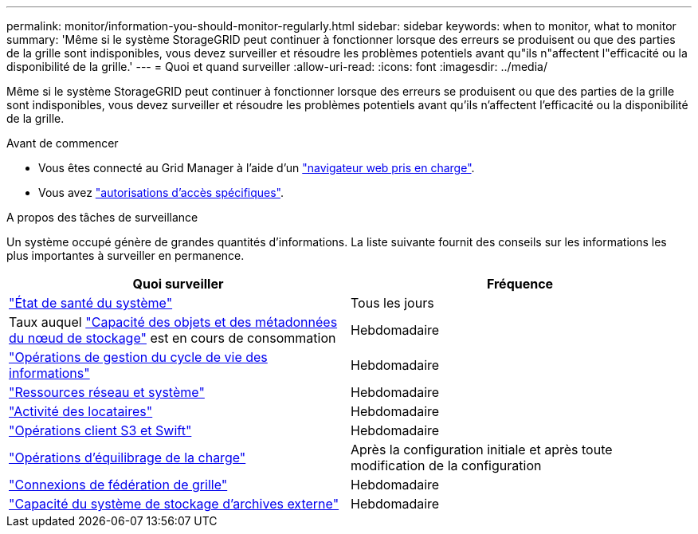 ---
permalink: monitor/information-you-should-monitor-regularly.html 
sidebar: sidebar 
keywords: when to monitor, what to monitor 
summary: 'Même si le système StorageGRID peut continuer à fonctionner lorsque des erreurs se produisent ou que des parties de la grille sont indisponibles, vous devez surveiller et résoudre les problèmes potentiels avant qu"ils n"affectent l"efficacité ou la disponibilité de la grille.' 
---
= Quoi et quand surveiller
:allow-uri-read: 
:icons: font
:imagesdir: ../media/


[role="lead"]
Même si le système StorageGRID peut continuer à fonctionner lorsque des erreurs se produisent ou que des parties de la grille sont indisponibles, vous devez surveiller et résoudre les problèmes potentiels avant qu'ils n'affectent l'efficacité ou la disponibilité de la grille.

.Avant de commencer
* Vous êtes connecté au Grid Manager à l'aide d'un link:../admin/web-browser-requirements.html["navigateur web pris en charge"].
* Vous avez link:../admin/admin-group-permissions.html["autorisations d'accès spécifiques"].


.A propos des tâches de surveillance
Un système occupé génère de grandes quantités d'informations. La liste suivante fournit des conseils sur les informations les plus importantes à surveiller en permanence.

[cols="1a,1a"]
|===
| Quoi surveiller | Fréquence 


 a| 
link:monitoring-system-health.html["État de santé du système"]
 a| 
Tous les jours



 a| 
Taux auquel link:monitoring-storage-capacity.html["Capacité des objets et des métadonnées du nœud de stockage"] est en cours de consommation
 a| 
Hebdomadaire



 a| 
link:monitoring-information-lifecycle-management.html["Opérations de gestion du cycle de vie des informations"]
 a| 
Hebdomadaire



 a| 
link:monitoring-network-connections-and-performance.html["Ressources réseau et système"]
 a| 
Hebdomadaire



 a| 
link:monitoring-tenant-activity.html["Activité des locataires"]
 a| 
Hebdomadaire



 a| 
link:monitoring-object-ingest-and-retrieval-rates.html["Opérations client S3 et Swift"]
 a| 
Hebdomadaire



 a| 
link:monitoring-load-balancing-operations.html["Opérations d'équilibrage de la charge"]
 a| 
Après la configuration initiale et après toute modification de la configuration



 a| 
link:grid-federation-monitor-connections.html["Connexions de fédération de grille"]
 a| 
Hebdomadaire



 a| 
link:monitoring-archival-capacity.html["Capacité du système de stockage d'archives externe"]
 a| 
Hebdomadaire

|===
